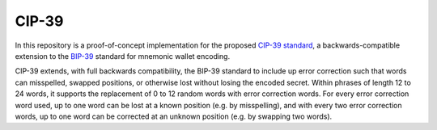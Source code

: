 CIP-39
======

In this repository is a proof-of-concept implementation for the proposed `CIP-39 standard <https://github.com/celo-org/celo-proposals/blob/master/CIPs/cip-0039.md>`_, a backwards-compatible extension to the `BIP-39 <https://github.com/bitcoin/bips/blob/master/bip-0039.mediawiki>`_ standard for mnemonic wallet encoding.

CIP-39 extends, with full backwards compatibility, the BIP-39 standard to include up error correction such that words can misspelled, swapped positions, or otherwise lost without losing the encoded secret. Within phrases of length 12 to 24 words, it supports the replacement of 0 to 12 random words with error correction words. For every error correction word used, up to one word can be lost at a known position (e.g. by misspelling), and with every two error correction words, up to one word can be corrected at an unknown position (e.g. by swapping two words).
